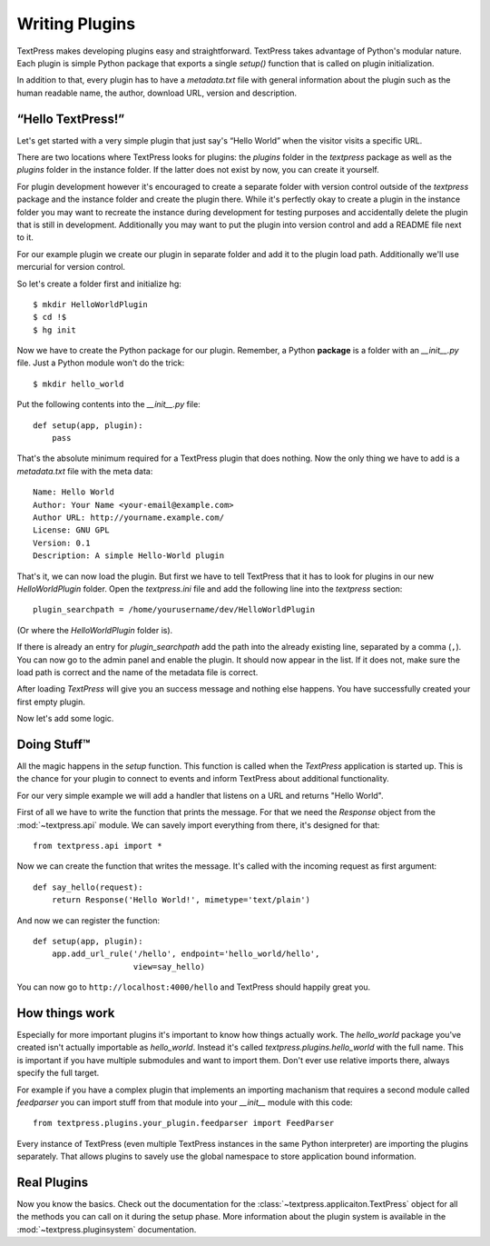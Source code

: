 Writing Plugins
===============

TextPress makes developing plugins easy and straightforward.  TextPress takes
advantage of Python's modular nature.  Each plugin is simple Python package
that exports a single `setup()` function that is called on plugin
initialization.

In addition to that, every plugin has to have a `metadata.txt` file with
general information about the plugin such as the human readable name, the
author, download URL, version and description.


“Hello TextPress!”
------------------

Let's get started with a very simple plugin that just say's “Hello World”
when the visitor visits a specific URL.

There are two locations where TextPress looks for plugins: the `plugins`
folder in the `textpress` package as well as the `plugins` folder in the
instance folder.  If the latter does not exist by now, you can create it
yourself.

For plugin development however it's encouraged to create a separate folder
with version control outside of the `textpress` package and the instance
folder and create the plugin there.  While it's perfectly okay to create
a plugin in the instance folder you may want to recreate the instance during
development for testing purposes and accidentally delete the plugin that
is still in development.  Additionally you may want to put the plugin
into version control and add a README file next to it.

For our example plugin we create our plugin in separate folder and add it
to the plugin load path.  Additionally we'll use mercurial for version
control.

So let's create a folder first and initialize hg::

    $ mkdir HelloWorldPlugin
    $ cd !$
    $ hg init

Now we have to create the Python package for our plugin.  Remember, a Python
**package** is a folder with an `__init__.py` file.  Just a Python module
won't do the trick::

    $ mkdir hello_world

Put the following contents into the `__init__.py` file::

    def setup(app, plugin):
        pass

That's the absolute minimum required for a TextPress plugin that does
nothing.  Now the only thing we have to add is a `metadata.txt` file
with the meta data::

    Name: Hello World
    Author: Your Name <your-email@example.com>
    Author URL: http://yourname.example.com/
    License: GNU GPL
    Version: 0.1
    Description: A simple Hello-World plugin

That's it, we can now load the plugin.  But first we have to tell TextPress
that it has to look for plugins in our new `HelloWorldPlugin` folder.  Open
the `textpress.ini` file and add the following line into the `textpress`
section::

    plugin_searchpath = /home/yourusername/dev/HelloWorldPlugin

(Or where the `HelloWorldPlugin` folder is).

If there is already an entry for `plugin_searchpath` add the path into the
already existing line, separated by a comma (``,``).  You can now go to the
admin panel and enable the plugin.  It should now appear in the list.  If it
does not, make sure the load path is correct and the name of the metadata
file is correct.

After loading `TextPress` will give you an success message and nothing else
happens.  You have successfully created your first empty plugin.

Now let's add some logic.


Doing Stuff™
------------

All the magic happens in the `setup` function.  This function is called
when the `TextPress` application is started up.  This is the chance for your
plugin to connect to events and inform TextPress about additional
functionality.

For our very simple example we will add a handler that listens on a URL
and returns "Hello World".

First of all we have to write the function that prints the message.  For that
we need the `Response` object from the :mod:`~textpress.api` module.  We can
savely import everything from there, it's designed for that::

    from textpress.api import *

Now we can create the function that writes the message.  It's called with the
incoming request as first argument::

    def say_hello(request):
        return Response('Hello World!', mimetype='text/plain')

And now we can register the function::

    def setup(app, plugin):
        app.add_url_rule('/hello', endpoint='hello_world/hello',
                         view=say_hello)

You can now go to ``http://localhost:4000/hello`` and TextPress should happily
great you.


How things work
---------------

Especially for more important plugins it's important to know how things
actually work.  The `hello_world` package you've created isn't actually
importable as `hello_world`.  Instead it's called
`textpress.plugins.hello_world` with the full name.  This is important if you
have multiple submodules and want to import them.  Don't ever use relative
imports there, always specify the full target.

For example if you have a complex plugin that implements an importing
machanism that requires a second module called `feedparser` you can import
stuff from that module into your `__init__` module with this code::

    from textpress.plugins.your_plugin.feedparser import FeedParser

Every instance of TextPress (even multiple TextPress instances in the same
Python interpreter) are importing the plugins separately.  That allows plugins
to savely use the global namespace to store application bound information.


Real Plugins
------------

Now you know the basics.  Check out the documentation for the
:class:`~textpress.applicaiton.TextPress` object for all the methods you can
call on it during the setup phase.  More information about the plugin system
is available in the :mod:`~textpress.pluginsystem` documentation.
